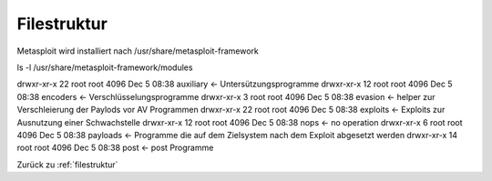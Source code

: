 .. _filestruktur:

###########
Filestruktur
###########

Metasploit wird installiert nach /usr/share/metasploit-framework

ls -l /usr/share/metasploit-framework/modules

drwxr-xr-x 22 root root 4096 Dec  5 08:38 auxiliary    <- Untersützungsprogramme
drwxr-xr-x 12 root root 4096 Dec  5 08:38 encoders     <- Verschlüsselungsprogramme
drwxr-xr-x  3 root root 4096 Dec  5 08:38 evasion      <- helper zur Verschleierung der Paylods vor AV Programmen
drwxr-xr-x 22 root root 4096 Dec  5 08:38 exploits     <- Exploits zur Ausnutzung einer Schwachstelle
drwxr-xr-x 12 root root 4096 Dec  5 08:38 nops         <- no operation
drwxr-xr-x  6 root root 4096 Dec  5 08:38 payloads     <- Programme die auf dem Zielsystem nach dem Exploit abgesetzt werden
drwxr-xr-x 14 root root 4096 Dec  5 08:38 post         <- post Programme 




Zurück zu :ref:`filestruktur`
